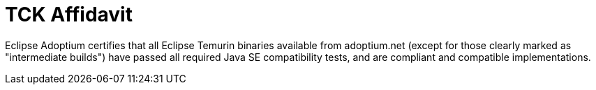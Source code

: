 = TCK Affidavit
:page-authors: gdams

Eclipse Adoptium certifies that all Eclipse Temurin binaries available from adoptium.net (except for those clearly marked as "intermediate builds") have passed all required Java SE compatibility tests, and are compliant and compatible implementations.
